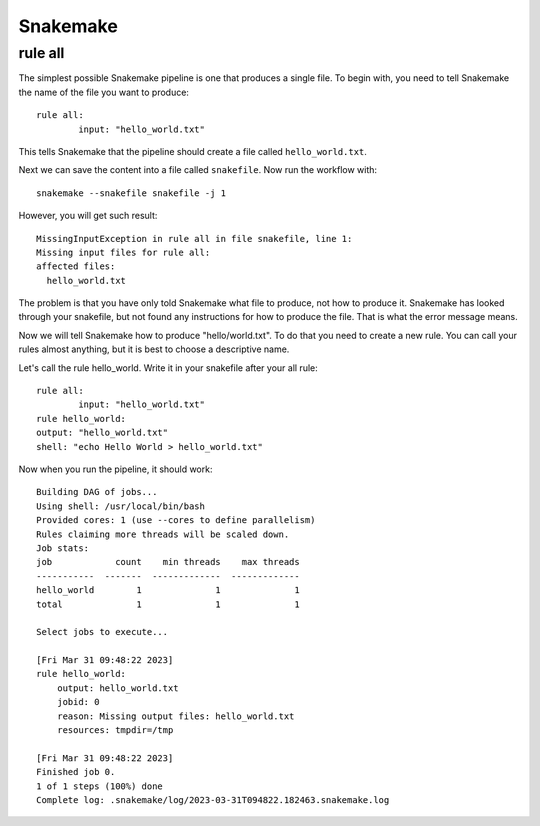 .. _backbone-label:

Snakemake
==============================

rule all
~~~~~~~~~~~~~~
The simplest possible Snakemake pipeline is one that produces a single file. To begin with, you need to tell Snakemake the name of the file you want to produce::

	rule all:
		input: "hello_world.txt"

This tells Snakemake that the pipeline should create a file called ``hello_world.txt``. 

Next we can save the content into a file called ``snakefile``. Now run the workflow with::

	snakemake --snakefile snakefile -j 1 

However, you will get such result::
	
	MissingInputException in rule all in file snakefile, line 1:
	Missing input files for rule all:
    	affected files:
      	  hello_world.txt


The problem is that you have only told Snakemake what file to produce, not how to produce it. Snakemake has looked through your snakefile, but not found any instructions for how to produce the file. That is what the error message means.

Now we will tell Snakemake how to produce "hello/world.txt". To do that you need to create a new rule. You can call your rules almost anything, but it is best to choose a descriptive name.

Let's call the rule hello_world. Write it in your snakefile after your all rule::

	rule all:
   		input: "hello_world.txt"
	rule hello_world:
    	output: "hello_world.txt"
    	shell: "echo Hello World > hello_world.txt"


Now when you run the pipeline, it should work::

	Building DAG of jobs...
	Using shell: /usr/local/bin/bash
	Provided cores: 1 (use --cores to define parallelism)
	Rules claiming more threads will be scaled down.
	Job stats:
	job            count    min threads    max threads
	-----------  -------  -------------  -------------
	hello_world        1              1              1
	total              1              1              1

	Select jobs to execute...

	[Fri Mar 31 09:48:22 2023]
	rule hello_world:
	    output: hello_world.txt
	    jobid: 0
	    reason: Missing output files: hello_world.txt
	    resources: tmpdir=/tmp

	[Fri Mar 31 09:48:22 2023]
	Finished job 0.
	1 of 1 steps (100%) done
	Complete log: .snakemake/log/2023-03-31T094822.182463.snakemake.log
